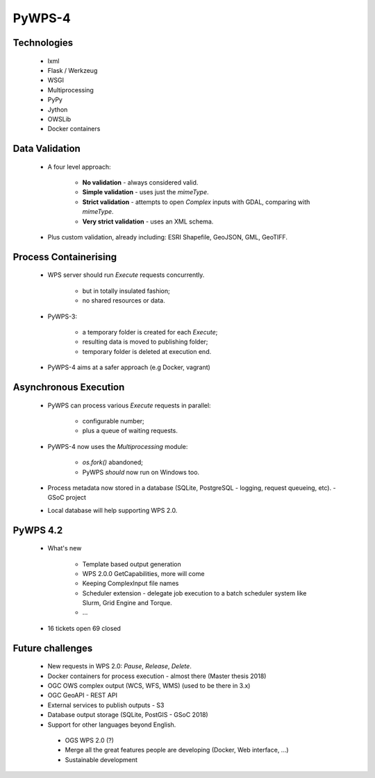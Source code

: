 *******
PyWPS-4
*******
   
.. 
        Motivation for PyWPS-4
        ----------------------

        * PyWPS is now a decade old.
        * Python version 3 taking over.
        * New bindings for other libraries (e.g PyGRASS).
        * New data formats (e.g. GeoJSON, KML, TopoJSON).
        * Version 2.0 of the WPS standard.
        * Less restrictive licence (MIT).
   
   
Technologies
------------

   * lxml
   * Flask / Werkzeug
   * WSGI
   * Multiprocessing
   * PyPy
   * Jython
   * OWSLib
   * Docker containers
   
   
Data Validation
---------------

   * A four level approach:
   
      -  **No validation** - always considered valid.
      -  **Simple validation** - uses just the *mimeType*.
      -  **Strict validation** - attempts to open *Complex* inputs with GDAL, comparing with *mimeType*.
      -  **Very strict validation** - uses an XML schema.

   * Plus custom validation, already including: ESRI Shapefile, GeoJSON, GML, GeoTIFF.
      
      
Process Containerising
----------------------

   * WPS server should run *Execute* requests concurrently.
   
      - but in totally insulated fashion;
      - no shared resources or data.
      
   * PyWPS-3:
   
      - a temporary folder is created for each *Execute*;
      - resulting data is moved to publishing folder;
      - temporary folder is deleted at execution end.
      
   * PyWPS-4 aims at a safer approach (e.g Docker, vagrant)

      
Asynchronous Execution
----------------------

   * PyWPS can process various *Execute* requests in parallel:
   
      - configurable number;
      - plus a queue of waiting requests.
      
   * PyWPS-4 now uses the *Multiprocessing* module:
   
      - *os.fork()* abandoned;
      - PyWPS *should* now run on Windows too.
      
   * Process metadata now stored in a database (SQLite, PostgreSQL - logging, request queueing, etc). - GSoC project
   * Local database will help supporting WPS 2.0.

PyWPS 4.2
---------
    
    * What's new

        - Template based output generation
        - WPS 2.0.0 GetCapabilities, more will come
        - Keeping ComplexInput file names
        - Scheduler extension - delegate job execution to a batch scheduler system like Slurm, Grid Engine and Torque.
        - ...
    
    * 16 tickets open 69 closed
      
      
Future challenges
-----------------

   * New requests in WPS 2.0: *Pause*, *Release*, *Delete*.
   * Docker containers for process execution - almost there (Master thesis 2018)
   * OGC OWS complex output (WCS, WFS, WMS) (used to be there in 3.x)
   * OGC GeoAPI  - REST API
   * External services to publish outputs - S3
   * Database output storage (SQLite, PostGIS - GSoC 2018)
   * Support for other languages beyond English.
    * OGS WPS 2.0 (?)
    * Merge all the great features people are developing (Docker, Web interface, ...)
    * Sustainable development

